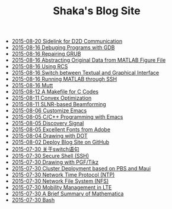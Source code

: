#+TITLE: Shaka's Blog Site

   + [[file:d2d.org][2015-08-20 Sidelink for D2D Communication]]
   + [[file:gdb.org][2015-08-16 Debuging Programs with GDB]]
   + [[file:grub.org][2015-08-16 Repairing GRUB]]
   + [[file:abstract_data_from_matlab_fig.org][2015-08-16 Abstracting Original Data from MATLAB Figure File]]
   + [[file:rcs.org][2015-08-16 Using RCS]]
   + [[file:switch_virtual_console.org][2015-08-16 Switch between Textual and Graphical Interface]]
   + [[file:matlab_ssh.org][2015-08-16 Running MATLAB through SSH]]
   + [[file:mutt.org][2015-08-16 Mutt]]
   + [[file:makefile_c.org][2015-08-12 A Makefile for C Codes]]
   + [[file:convex_opt.org][2015-08-11 Convex Optimization]]
   + [[file:slnr_bf.org][2015-08-11 SLNR-based Beamforming]]
   + [[file:customize_emacs.org][2015-08-06 Customize Emacs]]
   + [[file:programming_emacs.org][2015-08-05 C/C++ Programming with Emacs]]
   + [[file:discovery_signal.org][2015-08-05 Discovery Signal]]
   + [[file:adobe_font.org][2015-08-05 Excellent Fonts from Adobe]]
   + [[file:dot.org][2015-08-04 Drawing with DOT]]
   + [[file:blog.org][2015-08-02 Deploy Blog Site on GitHub]]
   + [[file:switch.org][2015-07-30 关于switch语句]]
   + [[file:ssh.org][2015-07-30 Secure Shell (SSH)]]
   + [[file:pgf_tikz.org][2015-07-30 Drawing with PGF/Tikz]]
   + [[file:pbs_maui.org][2015-07-30 Cluster Deployment based on PBS and Maui]]
   + [[file:ntp.org][2015-07-30 Network Time Protocol (NTP)]]
   + [[file:nfs.org][2015-07-30 Network File System (NFS)]]
   + [[file:mobility_mgmt.org][2015-07-30 Mobility Management in LTE]]
   + [[file:mathematica.org][2015-07-30 A Brief Summary of Mathematica]]
   + [[file:bash.org][2015-07-30 Bash]]

